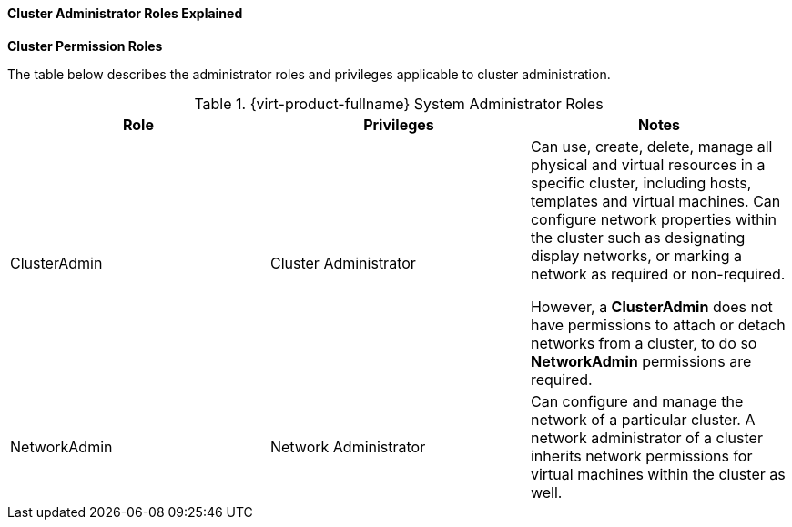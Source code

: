 :_content-type: CONCEPT
[id="Cluster_permissions_entities"]
==== Cluster Administrator Roles Explained


*Cluster Permission Roles*

The table below describes the administrator roles and privileges applicable to cluster administration.

[id="Cluster_Administrator_Roles"]

.{virt-product-fullname} System Administrator Roles
[options="header"]
|===
|Role |Privileges |Notes
|ClusterAdmin |Cluster Administrator |Can use, create, delete, manage all physical and virtual resources in a specific cluster, including hosts, templates and virtual machines. Can configure network properties within the cluster such as designating display networks, or marking a network as required or non-required.

However, a *ClusterAdmin* does not have permissions to attach or detach networks from a cluster, to do so *NetworkAdmin* permissions are required.
|NetworkAdmin |Network Administrator |Can configure and manage the network of a particular cluster. A network administrator of a cluster inherits network permissions for virtual machines within the cluster as well.
|===
